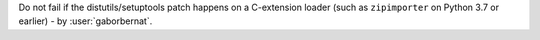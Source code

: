 Do not fail if the distutils/setuptools patch happens on a C-extension loader (such as ``zipimporter`` on Python 3.7 or
earlier) - by :user:`gaborbernat`.
